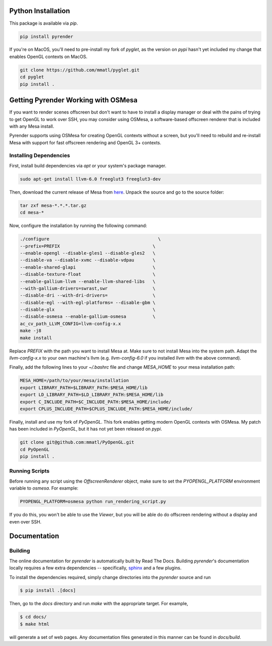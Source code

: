 Python Installation
~~~~~~~~~~~~~~~~~~~

This package is available via `pip`.

.. code-block:: bash

   pip install pyrender

If you're on MacOS, you'll need
to pre-install my fork of `pyglet`, as the version on `pypi` hasn't yet included
my change that enables OpenGL contexts on MacOS.

.. code-block:: bash

   git clone https://github.com/mmatl/pyglet.git
   cd pyglet
   pip install .

Getting Pyrender Working with OSMesa
~~~~~~~~~~~~~~~~~~~~~~~~~~~~~~~~~~~~~~
If you want to render scenes offscreen but don't want to have to
install a display manager or deal with the pains of trying to get
OpenGL to work over SSH, you may consider using OSMesa,
a software-based offscreen renderer that is included with any Mesa
install.

Pyrender supports using OSMesa for creating OpenGL contexts without
a screen, but you'll need to rebuild and re-install Mesa with support
for fast offscreen rendering and OpenGL 3+ contexts.

Installing Dependencies
-----------------------

First, install build dependencies via `apt` or your system's package manager.

.. code-block:: bash

   sudo apt-get install llvm-6.0 freeglut3 freeglut3-dev

Then, download the current release of Mesa from here_.
Unpack the source and go to the source folder:

.. _here: ftp://ftp.freedesktop.org/pub/mesa/

.. code-block:: bash

   tar zxf mesa-*.*.*.tar.gz
   cd mesa-*

Now, configure the installation by running the following command:

.. code-block:: bash

   ./configure                                         \
   --prefix=PREFIX                                   \
   --enable-opengl --disable-gles1 --disable-gles2   \
   --disable-va --disable-xvmc --disable-vdpau       \
   --enable-shared-glapi                             \
   --disable-texture-float                           \
   --enable-gallium-llvm --enable-llvm-shared-libs   \
   --with-gallium-drivers=swrast,swr                 \
   --disable-dri --with-dri-drivers=                 \
   --disable-egl --with-egl-platforms= --disable-gbm \
   --disable-glx                                     \
   --disable-osmesa --enable-gallium-osmesa          \
   ac_cv_path_LLVM_CONFIG=llvm-config-x.x
   make -j8
   make install

Replace `PREFIX` with the path you want to install Mesa at.
Make sure to not install Mesa into the system path.
Adapt the `llvm-config-x.x` to your own machine's llvm (e.g. `llvm-config-6.0`
if you installed `llvm` with the above command).

Finally, add the following lines to your `~/.bashrc` file
and change `MESA_HOME` to your mesa installation path:

.. code-block:: bash

   MESA_HOME=/path/to/your/mesa/installation
   export LIBRARY_PATH=$LIBRARY_PATH:$MESA_HOME/lib
   export LD_LIBRARY_PATH=$LD_LIBRARY_PATH:$MESA_HOME/lib
   export C_INCLUDE_PATH=$C_INCLUDE_PATH:$MESA_HOME/include/
   export CPLUS_INCLUDE_PATH=$CPLUS_INCLUDE_PATH:$MESA_HOME/include/

Finally, install and use my fork of `PyOpenGL`.
This fork enables getting modern OpenGL contexts with OSMesa.
My patch has been included in `PyOpenGL`, but it has not yet been released
on `pypi`.

.. code-block:: bash

   git clone git@github.com:mmatl/PyOpenGL.git
   cd PyOpenGL
   pip install .

Running Scripts
---------------
Before running any script using the `OffscreenRenderer` object,
make sure to set the `PYOPENGL_PLATFORM` environment variable to `osmesa`.
For example:

.. code-block:: bash

   PYOPENGL_PLATFORM=osmesa python run_rendering_script.py

If you do this, you won't be able to use the `Viewer`, but you will be able do
do offscreen rendering without a display and even over SSH.

Documentation
~~~~~~~~~~~~~

Building
--------
The online documentation for `pyrender` is automatically built by Read The Docs.
Building `pyrender`'s documentation locally requires a few extra dependencies --
specifically, `sphinx`_ and a few plugins.

.. _sphinx: http://www.sphinx-doc.org/en/master/

To install the dependencies required, simply change directories into the `pyrender` source and run

.. code-block:: bash

    $ pip install .[docs]

Then, go to the `docs` directory and run `make` with the appropriate target.
For example,

.. code-block:: bash

    $ cd docs/
    $ make html

will generate a set of web pages. Any documentation files
generated in this manner can be found in `docs/build`.
